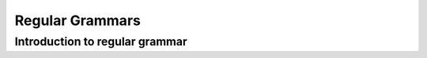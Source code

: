 .. This file is part of the OpenDSA eTextbook project. See
.. http://algoviz.org/OpenDSA for more details.
.. Copyright (c) 2012-2016 by the OpenDSA Project Contributors, and
.. distributed under an MIT open source license.

.. avmetadata::
   :author: Eunoh Cho
   :satisfies: Frame example
   :topic: Finite Automata


Regular Grammars
================================
Introduction to regular grammar
-------------------------------
.. inlineav:: RightLinearRG ff
   :links: AV/PIExample/RegularGrammars/RightLinearRG.css
   :scripts: AV/PIExample/RegularGrammars/RightLinearRG.js DataStructures/PIFrames.js DataStructures/FLA/FA.js DataStructures/FLA/PDA.js AV/Obsolete/FL_resources/ParseTree.js 
   :output: show
